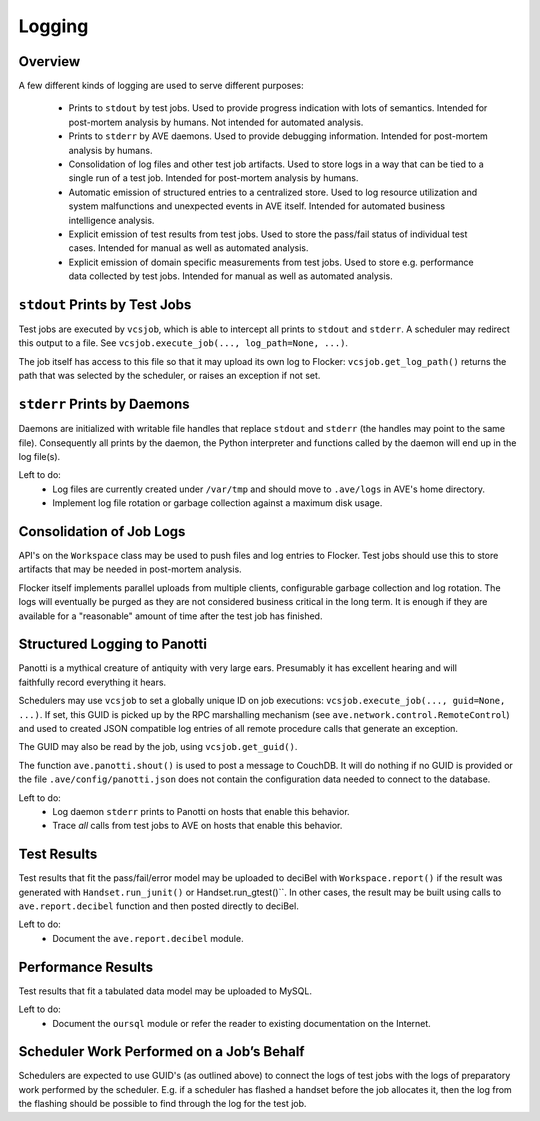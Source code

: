 Logging
=======

Overview
--------

A few different kinds of logging are used to serve different purposes:

 * Prints to ``stdout`` by test jobs. Used to provide progress indication with
   lots of semantics. Intended for post-mortem analysis by humans. Not intended
   for automated analysis.
 * Prints to ``stderr`` by AVE daemons. Used to provide debugging information.
   Intended for post-mortem analysis by humans.
 * Consolidation of log files and other test job artifacts. Used to store logs
   in a way that can be tied to a single run of a test job. Intended for
   post-mortem analysis by humans.
 * Automatic emission of structured entries to a centralized store. Used to log
   resource utilization and system malfunctions and unexpected events in AVE
   itself. Intended for automated business intelligence analysis.
 * Explicit emission of test results from test jobs. Used to store the pass/fail
   status of individual test cases. Intended for manual as well as automated
   analysis.
 * Explicit emission of domain specific measurements from test jobs. Used to
   store e.g. performance data collected by test jobs. Intended for manual as
   well as automated analysis.

``stdout`` Prints by Test Jobs
------------------------------
Test jobs are executed by ``vcsjob``, which is able to intercept all prints to
``stdout`` and ``stderr``. A scheduler may redirect this output to a file. See
``vcsjob.execute_job(..., log_path=None, ...)``.

The job itself has access to this file so that it may upload its own log to
Flocker: ``vcsjob.get_log_path()`` returns the path that was selected by the
scheduler, or raises an exception if not set.

``stderr`` Prints by Daemons
----------------------------
Daemons are initialized with writable file handles that replace ``stdout`` and
``stderr`` (the handles may point to the same file). Consequently all prints by
the daemon, the Python interpreter and functions called by the daemon will end
up in the log file(s).

Left to do:
 * Log files are currently created under ``/var/tmp`` and should move to
   ``.ave/logs`` in AVE's home directory.
 * Implement log file rotation or garbage collection against a maximum disk
   usage.

Consolidation of Job Logs
-------------------------
API's on the ``Workspace`` class may be used to push files and log entries to
Flocker. Test jobs should use this to store artifacts that may be needed in
post-mortem analysis.

Flocker itself implements parallel uploads from multiple clients, configurable
garbage collection and log rotation. The logs will eventually be purged as they
are not considered business critical in the long term. It is enough if they are
available for a "reasonable" amount of time after the test job has finished.

Structured Logging to Panotti
-----------------------------
.. figure:: panotti.jpg
    :align: right

Panotti is a mythical creature of antiquity with very large ears. Presumably it
has excellent hearing and will faithfully record everything it hears.

Schedulers may use ``vcsjob`` to set a globally unique ID on job executions:
``vcsjob.execute_job(..., guid=None, ...)``. If set, this GUID is picked up by
the RPC marshalling mechanism (see ``ave.network.control.RemoteControl``) and
used to created JSON compatible log entries of all remote procedure calls that
generate an exception.

The GUID may also be read by the job, using ``vcsjob.get_guid()``.

The function ``ave.panotti.shout()`` is used to post a message to CouchDB. It
will do nothing if no GUID is provided or the file ``.ave/config/panotti.json``
does not contain the configuration data needed to connect to the database.

Left to do:
 * Log daemon ``stderr`` prints to Panotti on hosts that enable this behavior.
 * Trace *all* calls from test jobs to AVE  on hosts that enable this behavior.

Test Results
------------
Test results that fit the pass/fail/error model may be uploaded to deciBel with
``Workspace.report()`` if the result was generated with ``Handset.run_junit()``
or Handset.run_gtest()``. In other cases, the result may be built using calls
to ``ave.report.decibel`` function and then posted directly to deciBel.

Left to do:
 * Document the ``ave.report.decibel`` module.

Performance Results
-------------------
Test results that fit a tabulated data model may be uploaded to MySQL.

Left to do:
 * Document the ``oursql`` module or refer the reader to existing documentation
   on the Internet.

Scheduler Work Performed on a Job’s Behalf
------------------------------------------
Schedulers are expected to use GUID's (as outlined above) to connect the logs
of test jobs with the logs of preparatory work performed by the scheduler. E.g.
if a scheduler has flashed a handset before the job allocates it, then the log
from the flashing should be possible to find through the log for the test job.
